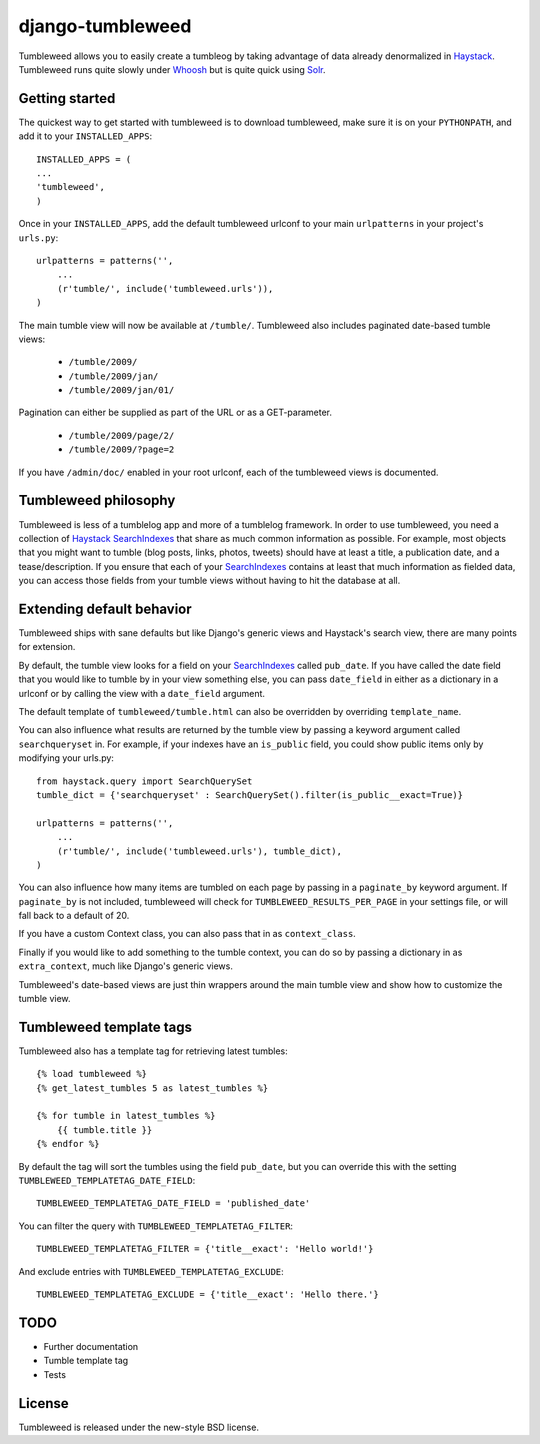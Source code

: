 =================
django-tumbleweed
=================

Tumbleweed allows you to easily create a tumbleog by taking advantage of data
already denormalized in Haystack_.  Tumbleweed runs quite slowly under Whoosh_
but is quite quick using Solr_.

Getting started
===============

The quickest way to get started with tumbleweed is to download tumbleweed,
make sure it is on your ``PYTHONPATH``, and add it to your ``INSTALLED_APPS``::

    INSTALLED_APPS = (
    ...
    'tumbleweed',
    )

Once in your ``INSTALLED_APPS``, add the default tumbleweed urlconf to your
main ``urlpatterns`` in your project's ``urls.py``::

    urlpatterns = patterns('',
        ...
        (r'tumble/', include('tumbleweed.urls')),
    )

The main tumble view will now be available at ``/tumble/``.
Tumbleweed also includes paginated date-based tumble views:

    - ``/tumble/2009/``
    - ``/tumble/2009/jan/``
    - ``/tumble/2009/jan/01/``

Pagination can either be supplied as part of the URL or as a GET-parameter.

    - ``/tumble/2009/page/2/``
    - ``/tumble/2009/?page=2``

If you have ``/admin/doc/`` enabled in your root urlconf, each of the tumbleweed
views is documented.

Tumbleweed philosophy
=====================

Tumbleweed is less of a tumblelog app and more of a tumblelog framework.  In
order to use tumbleweed, you need a collection of Haystack_ SearchIndexes_
that share as much common information as possible.  For example, most objects
that you might want to tumble (blog posts, links, photos, tweets) should have
at least a title, a publication date, and a tease/description.  If you ensure
that each of your SearchIndexes_ contains at least that much information
as fielded data, you can access those fields from your tumble views without
having to hit the database at all.

Extending default behavior
==========================

Tumbleweed ships with sane defaults but like Django's generic views and
Haystack's search view, there are many points for extension.

By default, the tumble view looks for a field on your SearchIndexes_ called
``pub_date``.  If you have called the date field that you would like to tumble
by in your view something else, you can pass ``date_field`` in either as a
dictionary in a urlconf or by calling the view with a ``date_field`` argument.

The default template of ``tumbleweed/tumble.html`` can also be overridden by
overriding ``template_name``.

You can also influence what results are returned by the tumble view by passing
a keyword argument called ``searchqueryset`` in.  For example, if your indexes
have an ``is_public`` field, you could show public items only by modifying your
urls.py::

    from haystack.query import SearchQuerySet
    tumble_dict = {'searchqueryset' : SearchQuerySet().filter(is_public__exact=True)}
    
    urlpatterns = patterns('',
        ...
        (r'tumble/', include('tumbleweed.urls'), tumble_dict),
    )

You can also influence how many items are tumbled on each page by passing in a
``paginate_by`` keyword argument.  If ``paginate_by`` is not included,
tumbleweed will check for ``TUMBLEWEED_RESULTS_PER_PAGE`` in your settings
file, or will fall back to a default of 20.

If you have a custom Context class, you can also pass that in as
``context_class``.

Finally if you would like to add something to the tumble context, you can do so
by passing a dictionary in as ``extra_context``, much like Django's generic
views.

Tumbleweed's date-based views are just thin wrappers around the main tumble
view and show how to customize the tumble view.

Tumbleweed template tags
========================

Tumbleweed also has a template tag for retrieving latest tumbles::

    {% load tumbleweed %}
    {% get_latest_tumbles 5 as latest_tumbles %}
    
    {% for tumble in latest_tumbles %}
        {{ tumble.title }}
    {% endfor %}

By default the tag will sort the tumbles using the field ``pub_date``, but you
can override this with the setting ``TUMBLEWEED_TEMPLATETAG_DATE_FIELD``::

    TUMBLEWEED_TEMPLATETAG_DATE_FIELD = 'published_date'

You can filter the query with ``TUMBLEWEED_TEMPLATETAG_FILTER``::

    TUMBLEWEED_TEMPLATETAG_FILTER = {'title__exact': 'Hello world!'}
    
And exclude entries with ``TUMBLEWEED_TEMPLATETAG_EXCLUDE``::

    TUMBLEWEED_TEMPLATETAG_EXCLUDE = {'title__exact': 'Hello there.'}

TODO
====

- Further documentation
- Tumble template tag
- Tests

License
=======

Tumbleweed is released under the new-style BSD license.

.. _Haystack: http://haystacksearch.org/
.. _Whoosh: http://whoosh.ca/
.. _Solr: http://lucene.apache.org/solr/
.. _SearchIndexes: http://haystacksearch.org/docs/searchindex_api.html